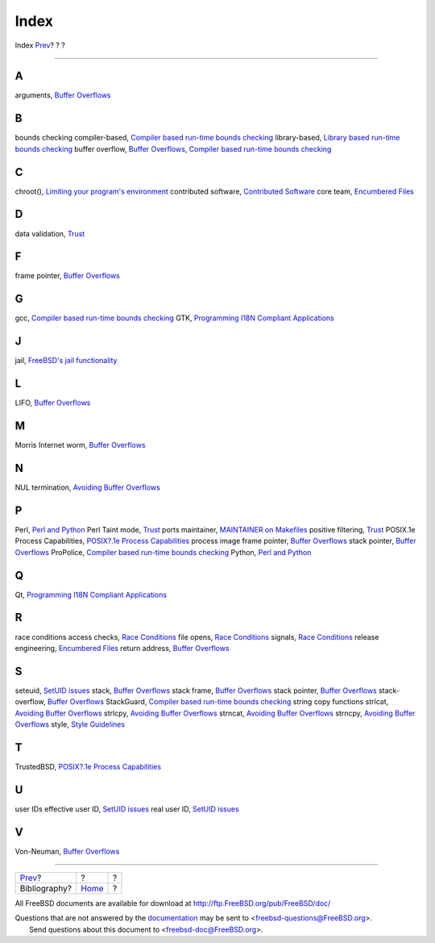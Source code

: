 =====
Index
=====

.. raw:: html

   <div class="navheader">

Index
`Prev <bi01.html>`__?
?
?

--------------

.. raw:: html

   </div>

.. raw:: html

   <div class="index">

.. raw:: html

   <div class="titlepage" xmlns="">

.. raw:: html

   <div>

.. raw:: html

   <div>

.. raw:: html

   </div>

.. raw:: html

   </div>

.. raw:: html

   </div>

.. raw:: html

   <div class="index">

.. raw:: html

   <div class="indexdiv">

A
~

arguments, `Buffer Overflows <secure-bufferov.html>`__

.. raw:: html

   </div>

.. raw:: html

   <div class="indexdiv">

B
~

bounds checking
compiler-based, `Compiler based run-time bounds
checking <secure-bufferov.html#idp67333712>`__
library-based, `Library based run-time bounds
checking <secure-bufferov.html#idp67344976>`__
buffer overflow, `Buffer Overflows <secure-bufferov.html>`__, `Compiler
based run-time bounds checking <secure-bufferov.html#idp67333712>`__

.. raw:: html

   </div>

.. raw:: html

   <div class="indexdiv">

C
~

chroot(), `Limiting your program's environment <secure-chroot.html>`__
contributed software, `Contributed
Software <policies-contributed.html>`__
core team, `Encumbered Files <policies-encumbered.html>`__

.. raw:: html

   </div>

.. raw:: html

   <div class="indexdiv">

D
~

data validation, `Trust <secure-trust.html>`__

.. raw:: html

   </div>

.. raw:: html

   <div class="indexdiv">

F
~

frame pointer, `Buffer Overflows <secure-bufferov.html>`__

.. raw:: html

   </div>

.. raw:: html

   <div class="indexdiv">

G
~

gcc, `Compiler based run-time bounds
checking <secure-bufferov.html#idp67333712>`__
GTK, `Programming I18N Compliant
Applications <l10n.html#l10n-programming>`__

.. raw:: html

   </div>

.. raw:: html

   <div class="indexdiv">

J
~

jail, `FreeBSD's jail functionality <secure-chroot.html#idp67362768>`__

.. raw:: html

   </div>

.. raw:: html

   <div class="indexdiv">

L
~

LIFO, `Buffer Overflows <secure-bufferov.html>`__

.. raw:: html

   </div>

.. raw:: html

   <div class="indexdiv">

M
~

Morris Internet worm, `Buffer Overflows <secure-bufferov.html>`__

.. raw:: html

   </div>

.. raw:: html

   <div class="indexdiv">

N
~

NUL termination, `Avoiding Buffer
Overflows <secure-bufferov.html#idp67320784>`__

.. raw:: html

   </div>

.. raw:: html

   <div class="indexdiv">

P
~

Perl, `Perl and Python <l10n.html#idp67426512>`__
Perl Taint mode, `Trust <secure-trust.html>`__
ports maintainer, `MAINTAINER on Makefiles <policies-maintainer.html>`__
positive filtering, `Trust <secure-trust.html>`__
POSIX.1e Process Capabilities, `POSIX?.1e Process
Capabilities <secure-chroot.html#idp67404752>`__
process image
frame pointer, `Buffer Overflows <secure-bufferov.html>`__
stack pointer, `Buffer Overflows <secure-bufferov.html>`__
ProPolice, `Compiler based run-time bounds
checking <secure-bufferov.html#idp67333712>`__
Python, `Perl and Python <l10n.html#idp67426512>`__

.. raw:: html

   </div>

.. raw:: html

   <div class="indexdiv">

Q
~

Qt, `Programming I18N Compliant
Applications <l10n.html#l10n-programming>`__

.. raw:: html

   </div>

.. raw:: html

   <div class="indexdiv">

R
~

race conditions
access checks, `Race Conditions <secure-race-conditions.html>`__
file opens, `Race Conditions <secure-race-conditions.html>`__
signals, `Race Conditions <secure-race-conditions.html>`__
release engineering, `Encumbered Files <policies-encumbered.html>`__
return address, `Buffer Overflows <secure-bufferov.html>`__

.. raw:: html

   </div>

.. raw:: html

   <div class="indexdiv">

S
~

seteuid, `SetUID issues <secure-setuid.html>`__
stack, `Buffer Overflows <secure-bufferov.html>`__
stack frame, `Buffer Overflows <secure-bufferov.html>`__
stack pointer, `Buffer Overflows <secure-bufferov.html>`__
stack-overflow, `Buffer Overflows <secure-bufferov.html>`__
StackGuard, `Compiler based run-time bounds
checking <secure-bufferov.html#idp67333712>`__
string copy functions
strlcat, `Avoiding Buffer
Overflows <secure-bufferov.html#idp67320784>`__
strlcpy, `Avoiding Buffer
Overflows <secure-bufferov.html#idp67320784>`__
strncat, `Avoiding Buffer
Overflows <secure-bufferov.html#idp67320784>`__
strncpy, `Avoiding Buffer
Overflows <secure-bufferov.html#idp67320784>`__
style, `Style Guidelines <policies.html#policies-style>`__

.. raw:: html

   </div>

.. raw:: html

   <div class="indexdiv">

T
~

TrustedBSD, `POSIX?.1e Process
Capabilities <secure-chroot.html#idp67404752>`__

.. raw:: html

   </div>

.. raw:: html

   <div class="indexdiv">

U
~

user IDs
effective user ID, `SetUID issues <secure-setuid.html>`__
real user ID, `SetUID issues <secure-setuid.html>`__

.. raw:: html

   </div>

.. raw:: html

   <div class="indexdiv">

V
~

Von-Neuman, `Buffer Overflows <secure-bufferov.html>`__

.. raw:: html

   </div>

.. raw:: html

   </div>

.. raw:: html

   </div>

.. raw:: html

   <div class="navfooter">

--------------

+-------------------------+-------------------------+-----+
| `Prev <bi01.html>`__?   | ?                       | ?   |
+-------------------------+-------------------------+-----+
| Bibliography?           | `Home <index.html>`__   | ?   |
+-------------------------+-------------------------+-----+

.. raw:: html

   </div>

All FreeBSD documents are available for download at
http://ftp.FreeBSD.org/pub/FreeBSD/doc/

| Questions that are not answered by the
  `documentation <http://www.FreeBSD.org/docs.html>`__ may be sent to
  <freebsd-questions@FreeBSD.org\ >.
|  Send questions about this document to <freebsd-doc@FreeBSD.org\ >.
